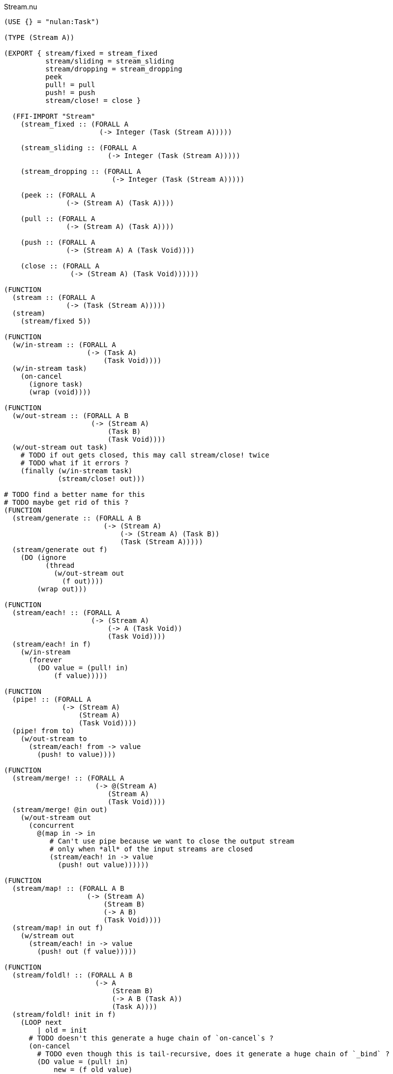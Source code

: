 .Stream.nu
[source]
----
(USE {} = "nulan:Task")

(TYPE (Stream A))

(EXPORT { stream/fixed = stream_fixed
          stream/sliding = stream_sliding
          stream/dropping = stream_dropping
          peek
          pull! = pull
          push! = push
          stream/close! = close }

  (FFI-IMPORT "Stream"
    (stream_fixed :: (FORALL A
                       (-> Integer (Task (Stream A)))))

    (stream_sliding :: (FORALL A
                         (-> Integer (Task (Stream A)))))

    (stream_dropping :: (FORALL A
                          (-> Integer (Task (Stream A)))))

    (peek :: (FORALL A
               (-> (Stream A) (Task A))))

    (pull :: (FORALL A
               (-> (Stream A) (Task A))))

    (push :: (FORALL A
               (-> (Stream A) A (Task Void))))

    (close :: (FORALL A
                (-> (Stream A) (Task Void))))))

(FUNCTION
  (stream :: (FORALL A
               (-> (Task (Stream A)))))
  (stream)
    (stream/fixed 5))

(FUNCTION
  (w/in-stream :: (FORALL A
                    (-> (Task A)
                        (Task Void))))
  (w/in-stream task)
    (on-cancel
      (ignore task)
      (wrap (void))))

(FUNCTION
  (w/out-stream :: (FORALL A B
                     (-> (Stream A)
                         (Task B)
                         (Task Void))))
  (w/out-stream out task)
    # TODO if out gets closed, this may call stream/close! twice
    # TODO what if it errors ?
    (finally (w/in-stream task)
             (stream/close! out)))

# TODO find a better name for this
# TODO maybe get rid of this ?
(FUNCTION
  (stream/generate :: (FORALL A B
                        (-> (Stream A)
                            (-> (Stream A) (Task B))
                            (Task (Stream A)))))
  (stream/generate out f)
    (DO (ignore
          (thread
            (w/out-stream out
              (f out))))
        (wrap out)))

(FUNCTION
  (stream/each! :: (FORALL A
                     (-> (Stream A)
                         (-> A (Task Void))
                         (Task Void))))
  (stream/each! in f)
    (w/in-stream
      (forever
        (DO value = (pull! in)
            (f value)))))

(FUNCTION
  (pipe! :: (FORALL A
              (-> (Stream A)
                  (Stream A)
                  (Task Void))))
  (pipe! from to)
    (w/out-stream to
      (stream/each! from -> value
        (push! to value))))

(FUNCTION
  (stream/merge! :: (FORALL A
                      (-> @(Stream A)
                         (Stream A)
                         (Task Void))))
  (stream/merge! @in out)
    (w/out-stream out
      (concurrent
        @(map in -> in
           # Can't use pipe because we want to close the output stream
           # only when *all* of the input streams are closed
           (stream/each! in -> value
             (push! out value))))))

(FUNCTION
  (stream/map! :: (FORALL A B
                    (-> (Stream A)
                        (Stream B)
                        (-> A B)
                        (Task Void))))
  (stream/map! in out f)
    (w/stream out
      (stream/each! in -> value
        (push! out (f value)))))

(FUNCTION
  (stream/foldl! :: (FORALL A B
                      (-> A
                          (Stream B)
                          (-> A B (Task A))
                          (Task A))))
  (stream/foldl! init in f)
    (LOOP next
        | old = init
      # TODO doesn't this generate a huge chain of `on-cancel`s ?
      (on-cancel
        # TODO even though this is tail-recursive, does it generate a huge chain of `_bind` ?
        (DO value = (pull! in)
            new = (f old value)
            (next new))
        (wrap old))))

(FUNCTION
  (stream/join! :: (FORALL A
                     (-> (Stream A) (Task A))))
  (stream/join! in)
    (stream/foldl! (empty) in -> old value
      (concat old value)))

(FUNCTION
  # TODO this type signature is probably wrong
  (stream/flatten! :: (FORALL A B
                        (-> (Stream (A B))
                            (Stream B)
                            (Task Void))))
  (stream/flatten! in out)
    (w/out-stream out
      (stream/each! in -> value
        (ignore-sequence
          @(map value -> value
             (push! value out))))))
----

.Examples
[source]
----
(FUNCTION
  (generate/add! :: (-> (Stream Integer) (Task Void)))
  (generate/add! out)
    (LOOP next
        | i = 0
      (DO (push! out i)
          (next (add i 1)))))

(FUNCTION
  (generate/multiply! :: (-> (Stream Integer) (Task Void)))
  (generate/multiply! out)
    (LOOP next
        | i = 1
      (DO (push! out i)
          (next (multiply i 2)))))

(FUNCTION
  (accumulate :: (-> (Stream Integer) (Task Integer)))
  (accumulate in)
    (stream/foldl! 0 in -> old value
      (LET new = (add old value)
        (DO (log new)
            (wrap new)))))


# Using threads
(DO # Lazily generates the stream [0 1 2 3 4 ...]
    x = (stream/generate (stream) generate-add!)

    # Lazily generates the stream [1 2 4 8 16 ...]
    y = (stream/generate (stream) generate/multiply!)

    # Merges the two streams in a non-deterministic fashion
    z = (stream/generate (stream) -> out
          (stream/merge! x y out))

    # Accumulates and logs the sum of the merged stream
    (ignore
      (accumulate z)))


# Using concurrent
(DO x = (stream)
    y = (stream)
    z = (stream)

    (ignore-concurrent
      # Lazily generates the stream [0 1 2 3 4 ...]
      (generate-add! x)

      # Lazily generates the stream [1 2 4 8 16 ...]
      (generate-multiply! y)

      # Merges the two streams in a non-deterministic fashion
      (stream/merge! x y z)

      # Accumulates and logs the sum of the merged stream
      (accumulate z)))


# Using a single Stream
(DO x = (stream)
  (ignore-concurrent
    # Lazily generates the stream [0 1 2 3 4 ...]
    (generate-add! x)

    # Lazily generates the stream [1 2 4 8 16 ...]
    (generate-multiply! x)

    # Accumulates and logs the sum of the merged stream
    (accumulate x)))
----
